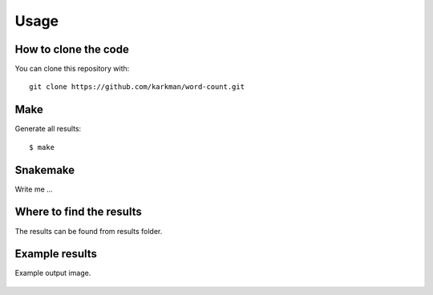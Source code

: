 

Usage
=====


How to clone the code
---------------------

You can clone this repository with::
        
        git clone https://github.com/karkman/word-count.git


Make
----

Generate all results:

::

  $ make


Snakemake
---------

Write me ...


Where to find the results
-------------------------

The results can be found from results folder.

Example results
---------------

Example output image.

    .. image:: ../results/sierra.png
